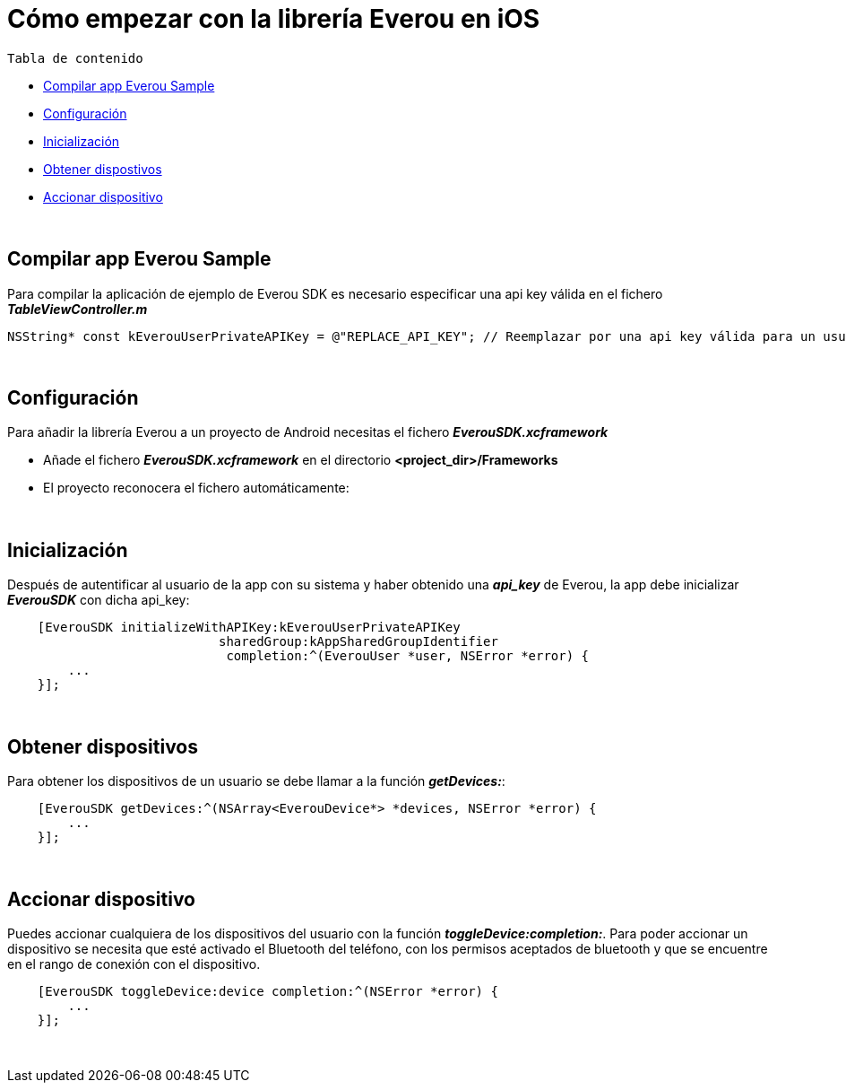= Cómo empezar con la librería Everou en iOS

`Tabla de contenido`

* <<compilar, Compilar app Everou Sample>>
* <<configuracion, Configuración>>
* <<inicializacion, Inicialización>>
* <<obtener, Obtener dispostivos>>
* <<accionar, Accionar dispositivo>>

{zwsp} +
[[compilar]]
== Compilar app Everou Sample

Para compilar la aplicación de ejemplo de Everou SDK es necesario especificar una api key válida en el fichero *_TableViewController.m_*
----
NSString* const kEverouUserPrivateAPIKey = @"REPLACE_API_KEY"; // Reemplazar por una api key válida para un usuario de Everou
----

{zwsp} +

[[configuracion]]
== Configuración

Para añadir la librería Everou a un proyecto de Android necesitas el fichero *_EverouSDK.xcframework_*

* Añade el fichero *_EverouSDK.xcframework_* en el directorio *<project_dir>/Frameworks*
* El proyecto reconocera el fichero automáticamente:

{zwsp} +

[[inicializacion]]
== Inicialización

Después de autentificar al usuario de la app con su sistema y haber obtenido una *_api_key_* de Everou, la app debe inicializar *_EverouSDK_* con dicha api_key:

----
    [EverouSDK initializeWithAPIKey:kEverouUserPrivateAPIKey
                            sharedGroup:kAppSharedGroupIdentifier
                             completion:^(EverouUser *user, NSError *error) {
        ...
    }];
----
{zwsp} +

[[obtener]]
== Obtener dispositivos

Para obtener los dispositivos de un usuario se debe llamar a la función *_getDevices:_*:

----
    [EverouSDK getDevices:^(NSArray<EverouDevice*> *devices, NSError *error) {
        ...
    }];
----
{zwsp} +

[[accionar]]
== Accionar dispositivo

Puedes accionar cualquiera de los dispositivos del usuario con la función *_toggleDevice:completion:_*.
Para poder accionar un dispositivo se necesita que esté activado el Bluetooth del teléfono, con los permisos aceptados de bluetooth y que se encuentre en el rango de conexión con el dispositivo.
----
    [EverouSDK toggleDevice:device completion:^(NSError *error) {
        ...
    }];
----
{zwsp} +
